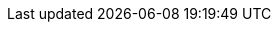 :eck_version: 1.3.1
:eck_crd_version: v1
:eck_release_branch: 1.3
:eck_github: https://github.com/elastic/cloud-on-k8s
:eck_resources_list: Elasticsearch, Kibana, APM Server, Enterprise Search, and Beats
